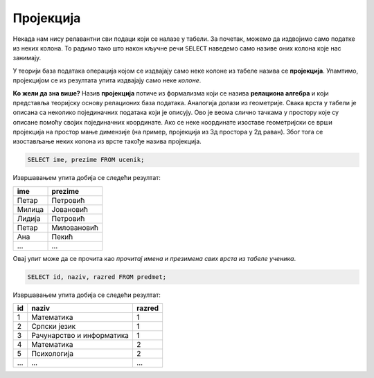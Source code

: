 .. -*- mode: rst -*-

Пројекција
----------
   
Некада нам нису релавантни сви подаци који се налазе у табели. За
почетак, можемо да издвојимо само податке из неких колона. То радимо
тако што након кључне речи ``SELECT`` наведемо само називе оних колона
које нас занимају.

У теорији база података операција којом се издвајају само неке колоне
из табеле назива се **пројекција**. Упамтимо, пројекцијом се из
резултата упита издвајају само неке *колоне*.

.. image:: ../../_images/projekcija.png
   :width: 400
   :align: center
   :alt: Пројекцијом се из табеле издвајају неке колоне

**Ко жели да зна више?** Назив **пројекција** потиче из формализма који
се назива **релациона алгебра** и који представља теоријску основу
релационих база података. Аналогија долази из геометрије. Свака врста
у табели је описана са неколико појединачних података који је описују.
Ово је веома слично тачкама у простору које су описане помоћу својих
појединачних координате. Ако се неке координате изоставе геометријски
се врши пројекција на простор мање димензије (на пример, пројекција из
3д простора у 2д раван). Због тога се изостављање неких колона из
врсте такође назива пројекција.

.. questionnote::

   Приказати имена и презимена свих ученика.

.. code-block:: sql

   SELECT ime, prezime FROM ucenik;

Извршавањем упита добија се следећи резултат:

.. csv-table::
   :header:  "ime", "prezime"

   Петар, Петровић
   Милица, Јовановић
   Лидија, Петровић
   Петар, Миловановић
   Ана, Пекић
   ..., ...

Овај упит може да се прочита као *прочитај имена и презимена свих
врста из табеле ученика*.
   
.. questionnote::

   Приказати идентификаторе и називе предмета и разреде у којима се ти
   предмети предају.

.. code-block:: sql

   SELECT id, naziv, razred FROM predmet;

Извршавањем упита добија се следећи резултат:

.. csv-table::
   :header:  "id", "naziv", "razred"

   1, Математика, 1
   2, Српски језик, 1
   3, Рачунарство и информатика, 1
   4, Математика, 2
   5, Психологија, 2
   ..., ..., ...

